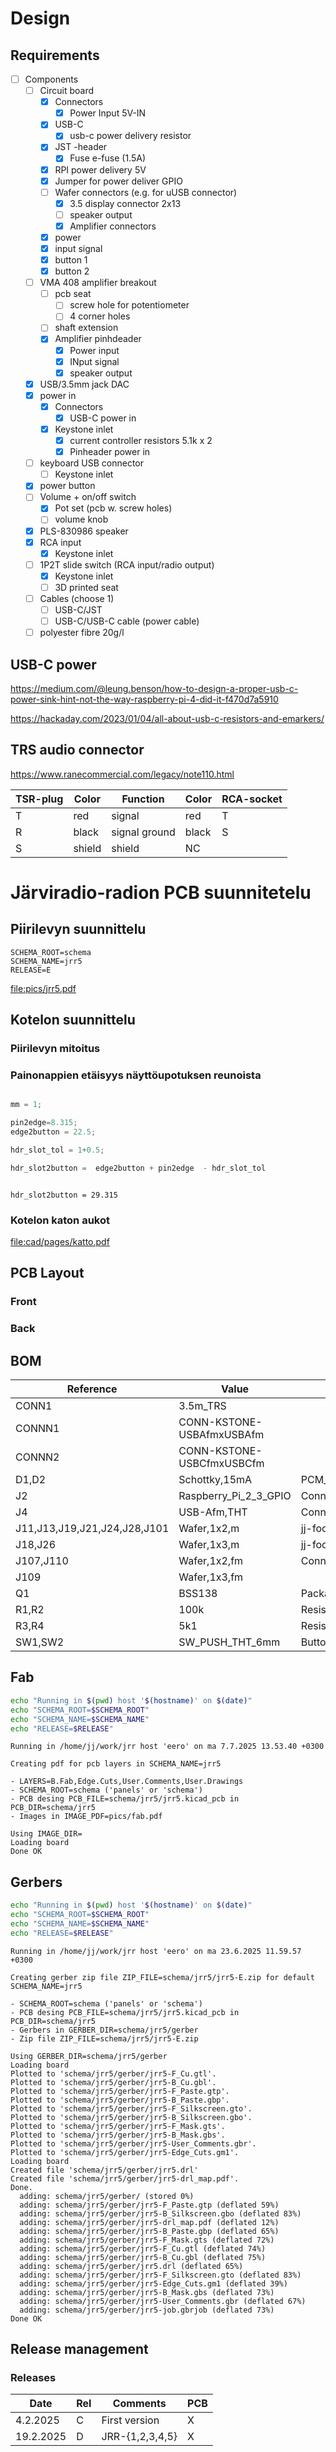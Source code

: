 #+PROPERTY: header-args+ :var  DATA_SHEET_DIR="/home/jj/work/data-sheets/omat"
#+latex_compiler: pdflatex
#+LATEX_HEADER_EXTRA: \usepackage{rotfloat}
#+LATEX_HEADER_EXTRA: \usepackage{lmodern}
#+LATEX_HEADER: \hypersetup{colorlinks=true, linkcolor=blue}
#+LATEX_HEADER_EXTRA: \usepackage{tabularx}
#+LATEX_HEADER_EXTRA: \usepackage{tabu,longtable}
#+LATEX_HEADER_EXTRA: \usepackage{booktabs}
#+OPTIONS: ^:nil

* Design
** Requirements

- [-] Components
  - [-] Circuit board
    - [X] Connectors
      - [X] Power Input 5V-IN
	- [X] USB-C
	  - [X] usb-c power delivery resistor
	- [X] JST -header
      - [X] Fuse e-fuse (1.5A)
    - [X] RPI power delivery 5V
	- [X] Jumper for power deliver GPIO
	- [-] Wafer connectors  (e.g. for uUSB connector)
      - [X] 3.5 display connector 2x13
      - [ ] speaker output 
      - [X] Amplifier connectors
	- [X] power
	- [X] input signal
    - [X] button 1
    - [X] button 2
  - [-] VMA 408 amplifier breakout
    - [ ] pcb seat
      - [ ] screw hole for potentiometer
      - [ ] 4 corner holes 
    - [ ] shaft extension
    - [X] Amplifier pinhdeader
      - [X] Power input
      - [X] INput signal
      - [X] speaker output
  - [X] USB/3.5mm jack DAC
  - [X] power in
    - [X] Connectors
      - [X] USB-C power in
	- [X] Keystone inlet
      - [X] current controller resistors 5.1k x 2
      - [X] Pinheader power in
  - [ ] keyboard USB connector
    - [ ] Keystone inlet      
  - [X] power button
  - [-] Volume + on/off switch
    - [X] Pot set (pcb w. screw holes)
    - [ ] volume knob
  - [X] PLS-830986 speaker
  - [X] RCA input
    - [X] Keystone inlet
  - [-] 1P2T slide switch (RCA input/radio output)
    - [X] Keystone inlet
    - [ ] 3D printed seat
  - [ ] Cables (choose 1)
    - [ ] USB-C/JST
    - [ ] USB-C/USB-C cable (power cable)
  - [ ] polyester fibre 20g/l

** USB-C power

https://medium.com/@leung.benson/how-to-design-a-proper-usb-c-power-sink-hint-not-the-way-raspberry-pi-4-did-it-f470d7a5910

https://hackaday.com/2023/01/04/all-about-usb-c-resistors-and-emarkers/

** TRS audio connector

https://www.ranecommercial.com/legacy/note110.html

[[file:pics-keep/audio-cables.png]]

| TSR-plug | Color  | Function      | Color | RCA-socket |
|----------+--------+---------------+-------+------------|
| T        | red    | signal        | red   | T          |
| R        | black  | signal ground | black | S          |
| S        | shield | shield        | NC    |            |

* Järviradio-radion PCB suunnitetelu
:PROPERTIES:
:header-args+: :var  RELEASE="E"
:header-args+: :var  SCHEMA_ROOT="schema"
:header-args+: :var  SCHEMA_NAME="jrr5"
:header-args+: :var  DOC=(file-name-base (buffer-file-name))
:END:

** Piirilevyn suunnittelu

    #+BEGIN_SRC bash :eval no-export :results output :exports results
    echo SCHEMA_ROOT=$SCHEMA_ROOT
    echo SCHEMA_NAME=$SCHEMA_NAME
    echo RELEASE=$RELEASE
    #+END_SRC

    #+RESULTS:
    : SCHEMA_ROOT=schema
    : SCHEMA_NAME=jrr5
    : RELEASE=E

    #+call:kicad-project()

    #+RESULTS:

    #+call: kicad-schema-pic()

    #+RESULTS:
    [[file:pics/jrr5.pdf]]

** Kotelon suunnittelu
*** Piirilevyn mitoitus

[[file:pics-keep/jrr5-front.png]]

*** Painonappien etäisyys näyttöupotuksen reunoista

#+BEGIN_SRC octave :eval no-export :results output :session *Octave* :exports both

  mm = 1;

  pin2edge=8.315;
  edge2button = 22.5;

  hdr_slot_tol = 1+0.5;

  hdr_slot2button =  edge2button + pin2edge  - hdr_slot_tol


  #+END_SRC   

  #+RESULTS:
  : hdr_slot2button = 29.315

*** Kotelon katon aukot

[[file:cad/pages/katto.pdf]]

** PCB Layout

*** Front
[[file:pics-keep/jrr5-F.png]]

*** Back

[[file:pics-keep/jrr5-B.png]]

** BOM

#+call: kicad-bom()

#+NAME: BOM
#+CAPTION: Järviradio PCB BOM
#+ATTR_LATEX: :float sideways :placement [H]
#+ATTR_LATEX: :font \tiny
#+HEADER: :exports results :results table latex :colnames yes
#+RESULTS:
| Reference                    | Value                     | Footprint                                                  | QUANTITY |
|------------------------------+---------------------------+------------------------------------------------------------+----------|
| CONN1                        | 3.5m_TRS                  |                                                            |        1 |
| CONNN1                       | CONN-KSTONE-USBAfmxUSBAfm |                                                            |        1 |
| CONNN2                       | CONN-KSTONE-USBCfmxUSBCfm |                                                            |        1 |
| D1,D2                        | Schottky,15mA             | PCM_JLCPCB:D_SOD-323                                       |        2 |
| J2                           | Raspberry_Pi_2_3_GPIO     | Connector_PinHeader_2.54mm:PinHeader_2x20_P2.54mm_Vertical |        1 |
| J4                           | USB-Afm,THT               | Connector_USB:USB_A_Molex_67643_Horizontal                 |        1 |
| J11,J13,J19,J21,J24,J28,J101 | Wafer,1x2,m               | jj-foot:Wafer_1x02_P2.54mm_Vertical_male                   |        7 |
| J18,J26                      | Wafer,1x3,m               | jj-foot:Wafer_1x03_P2.54mm_Vertical_male                   |        2 |
| J107,J110                    | Wafer,1x2,fm              | Connector_PinHeader_2.54mm:PinHeader_1x02_P2.54mm_Vertical |        2 |
| J109                         | Wafer,1x3,fm              |                                                            |        1 |
| Q1                           | BSS138                    | Package_TO_SOT_SMD:SOT-23                                  |        1 |
| R1,R2                        | 100k                      | Resistor_SMD:R_0805_2012Metric                             |        2 |
| R3,R4                        | 5k1                       | Resistor_SMD:R_0805_2012Metric                             |        2 |
| SW1,SW2                      | SW_PUSH_THT_6mm           | Button_Switch_THT:SW_PUSH_6mm                              |        2 |

** Fab

#+BEGIN_SRC bash :eval no-export :results output
echo "Running in $(pwd) host '$(hostname)' on $(date)"
echo "SCHEMA_ROOT=$SCHEMA_ROOT"
echo "SCHEMA_NAME=$SCHEMA_NAME"
echo "RELEASE=$RELEASE"

#+END_SRC

#+RESULTS:
: Running in /home/jj/work/jrr host 'eero' on ma 7.7.2025 13.41.58 +0300
: SCHEMA_ROOT=schema
: SCHEMA_NAME=jrr5
: RELEASE=E

#+call: kicad-fab()

#+RESULTS:
#+begin_example
Running in /home/jj/work/jrr host 'eero' on ma 7.7.2025 13.53.40 +0300

Creating pdf for pcb layers in SCHEMA_NAME=jrr5

- LAYERS=B.Fab,Edge.Cuts,User.Comments,User.Drawings
- SCHEMA_ROOT=schema ('panels' or 'schema')
- PCB desing PCB_FILE=schema/jrr5/jrr5.kicad_pcb in PCB_DIR=schema/jrr5
- Images in IMAGE_PDF=pics/fab.pdf

Using IMAGE_DIR=
Loading board
Done OK
#+end_example

** Gerbers

#+BEGIN_SRC bash :eval no-export :results output
echo "Running in $(pwd) host '$(hostname)' on $(date)"
echo "SCHEMA_ROOT=$SCHEMA_ROOT"
echo "SCHEMA_NAME=$SCHEMA_NAME"
echo "RELEASE=$RELEASE"

#+END_SRC

#+RESULTS:
: Running in /home/jj/work/jrr host 'eero' on ma 23.6.2025 11.19.44 +0300
: SCHEMA_ROOT=schema
: SCHEMA_NAME=jrr5
: RELEASE=E

#+call: kicad-gerber()

#+RESULTS:
#+begin_example
Running in /home/jj/work/jrr host 'eero' on ma 23.6.2025 11.59.57 +0300

Creating gerber zip file ZIP_FILE=schema/jrr5/jrr5-E.zip for default SCHEMA_NAME=jrr5

- SCHEMA_ROOT=schema ('panels' or 'schema')
- PCB desing PCB_FILE=schema/jrr5/jrr5.kicad_pcb in PCB_DIR=schema/jrr5
- Gerbers in GERBER_DIR=schema/jrr5/gerber
- Zip file ZIP_FILE=schema/jrr5/jrr5-E.zip

Using GERBER_DIR=schema/jrr5/gerber
Loading board
Plotted to 'schema/jrr5/gerber/jrr5-F_Cu.gtl'.
Plotted to 'schema/jrr5/gerber/jrr5-B_Cu.gbl'.
Plotted to 'schema/jrr5/gerber/jrr5-F_Paste.gtp'.
Plotted to 'schema/jrr5/gerber/jrr5-B_Paste.gbp'.
Plotted to 'schema/jrr5/gerber/jrr5-F_Silkscreen.gto'.
Plotted to 'schema/jrr5/gerber/jrr5-B_Silkscreen.gbo'.
Plotted to 'schema/jrr5/gerber/jrr5-F_Mask.gts'.
Plotted to 'schema/jrr5/gerber/jrr5-B_Mask.gbs'.
Plotted to 'schema/jrr5/gerber/jrr5-User_Comments.gbr'.
Plotted to 'schema/jrr5/gerber/jrr5-Edge_Cuts.gm1'.
Loading board
Created file 'schema/jrr5/gerber/jrr5.drl'
Created file 'schema/jrr5/gerber/jrr5-drl_map.pdf'.
Done.
  adding: schema/jrr5/gerber/ (stored 0%)
  adding: schema/jrr5/gerber/jrr5-F_Paste.gtp (deflated 59%)
  adding: schema/jrr5/gerber/jrr5-B_Silkscreen.gbo (deflated 83%)
  adding: schema/jrr5/gerber/jrr5-drl_map.pdf (deflated 12%)
  adding: schema/jrr5/gerber/jrr5-B_Paste.gbp (deflated 65%)
  adding: schema/jrr5/gerber/jrr5-F_Mask.gts (deflated 72%)
  adding: schema/jrr5/gerber/jrr5-F_Cu.gtl (deflated 74%)
  adding: schema/jrr5/gerber/jrr5-B_Cu.gbl (deflated 75%)
  adding: schema/jrr5/gerber/jrr5.drl (deflated 65%)
  adding: schema/jrr5/gerber/jrr5-F_Silkscreen.gto (deflated 83%)
  adding: schema/jrr5/gerber/jrr5-Edge_Cuts.gm1 (deflated 39%)
  adding: schema/jrr5/gerber/jrr5-B_Mask.gbs (deflated 73%)
  adding: schema/jrr5/gerber/jrr5-User_Comments.gbr (deflated 67%)
  adding: schema/jrr5/gerber/jrr5-job.gbrjob (deflated 73%)
Done OK
#+end_example



** Release management
*** Releases

   |-----------+-----+-----------------+-----|
   |      Date | Rel | Comments        | PCB |
   |-----------+-----+-----------------+-----|
   |  4.2.2025 | C   | First version   | X   |
   | 19.2.2025 | D   | JRR-{1,2,3,4,5} | X   |
   |-----------+-----+-----------------+-----|

*** Issues

#+ATTR_LATEX: :font \tiny
   |--------+--------+-----------+---------+------------------------------+------------------------------|
   | #      | In Rel | Fixed rel | Ref     | As-is                        | Tobe                         |
   |--------+--------+-----------+---------+------------------------------+------------------------------|
   | JRR-1  | C      | D         | F1      | 1.5A                         | 1.1A,SMD,polyfuse            |
   | JRR-2  | C      | D         | F1      |                              | 1812 footprint               |
   | JRR-3  | C      | D         | Q1      | drain 3 = GND, source 2= out | source 2 = GND, drain 3= out |
   | JRR-4  | C      | D         | Conn    | footprint pinhder            | wafer pinheader              |
   | JRR-5  | C      | D         | Edgecut | to righ                      | to left                      |
   | JRR-6  | D      |           | Q1      | BSS138->DMN3042L-7           |                              |
   | JRR-7  | D      | E         | Q1      |                              | schottky x 2                 |
   | JRR-8  | D      |           |         | +Mounting holes placement+   |                              |
   | JRR-9  | D      | E         |         | Silkscreen text              | Using macros                 |
   | JRR-10 | D      | E         | SW{1,2} | Push buttons to left 15 mm   |                              |
   | JRR-11 | E      |           | D1, D2  | pads too small               | +0.5 mm w, +.0.5 extend out  |
   | JRR-12 | E      |           | H{1-6}  | Hole diameter 2.5mm          | --> 3.5mm                    |
   |--------+--------+-----------+---------+------------------------------+------------------------------|

*** Deploy ~DATA_SHEET_DIR/DOC-RELEASE.pdf~                        :noexport:
  #+BEGIN_SRC bash :eval no-export :results output
  echo RELEASE=$RELEASE
  echo DATA_SHEET_DIR=$DATA_SHEET_DIR
  echo SCHEMA_NAME=$SCHEMA_NAME
  echo DOC=$DOC
  #+END_SRC

  #+RESULTS:
  : RELEASE=D
  : DATA_SHEET_DIR=/home/jj/work/data-sheets/omat
  : SCHEMA_NAME=jrr5
  : DOC=jrr5-pcb


  #+BEGIN_SRC bash :eval no-export :results output
  ls -ltr $DATA_SHEET_DIR/$DOC* ; true
  #+END_SRC

  #+RESULTS:
  : -rw-rw-r-- 1 jj jj 668631 helmi   6 15:00 /home/jj/work/data-sheets/omat/jrr5-pcb-jrr5-A.pdf
  : -rw-rw-r-- 1 jj jj 668631 helmi   6 15:02 /home/jj/work/data-sheets/omat/jrr5-pcb-jrr5-C.pdf
  : -rw-rw-r-- 1 jj jj 634648 helmi  19 10:05 /home/jj/work/data-sheets/omat/jrr5-pcb-jrr5-D.pdf

  Export to pdf
  #+BEGIN_SRC elisp
  (org-latex-export-to-pdf)
  #+END_SRC

  #+RESULTS:
  : /home/jj/work/järviradio-radio/jrr5-pcb.pdf

  Show pdf
  #+BEGIN_SRC bash :eval no-export :results output
  ls -ltr $DOC.pdf
  #+END_SRC

  #+RESULTS:
  : -rw-rw-r-- 1 jj jj 634648 helmi  19 10:05 jrr5-pcb.pdf


  Copy exported pdf as ~${RELEASE}~ -version to ~$DATA_SHEET_DIR~.
  #+BEGIN_SRC bash :eval no-export :results output file
  TARGET=$DATA_SHEET_DIR/${DOC}-${SCHEMA_NAME}-${RELEASE}.pdf
  cp $DOC.pdf $TARGET 
  echo -n $TARGET 
  #+END_SRC

  #+RESULTS:
  [[file:/home/jj/work/data-sheets/omat/jrr5-pcb-jrr5-D.pdf]]

  Datasheets installed into directory: 
  #+BEGIN_SRC bash :eval no-export :results output file :exports results
  echo -n $DATA_SHEET_DIR
  #+END_SRC

  #+RESULTS:
  [[file:/home/jj/work/data-sheets/omat]]

  #+BEGIN_SRC bash :eval no-export :results output
  ls -lt $DATA_SHEET_DIR/${DOC}-*.pdf $DOC.org   $DOC.pdf
  #+END_SRC

  #+RESULTS:
  : -rw-rw-r-- 1 jj jj  11287 helmi   6 15:02 jrr5-pcb.org
  : -rw-rw-r-- 1 jj jj 668631 helmi   6 15:02 /home/jj/work/data-sheets/omat/jrr5-pcb-jrr5-C.pdf
  : -rw-rw-r-- 1 jj jj 668631 helmi   6 15:02 jrr5-pcb.pdf
  : -rw-rw-r-- 1 jj jj 668631 helmi   6 15:00 /home/jj/work/data-sheets/omat/jrr5-pcb-jrr5-A.pdf

    
* Admin

** Kicad
*** ~kicad-bom~: Create bom table for SCHEMA_NAME

#+name: kicad-bom
#+BEGIN_SRC bash :eval no-export :results table :exports results :var SCHEMA_NAME="bolo-clock" SCHEMA_ROOT="schema" BOM_COLS="Reference,Value,Footprint,${QUANTITY}"
CSV_FILE=$SCHEMA_ROOT/$SCHEMA_NAME/$SCHEMA_NAME.csv

#           --filter '${EXCLUDE_FROM_BOM}' \

cat <<HERE >&2
Running in $(pwd) host '$(hostname)' on $(date)

Parameters
- BOM_COLS[comma serated list of columsn]=${BOM_COLS}

Output:
- CSV_FILE=$SCHEMA_ROOT/$SCHEMA_NAME/$SCHEMA_NAME.csv 
HERE

# --preset "Grouped By Value" \
#          --fields ${BOM_COLS} \
#          --exclude-dnp \

kicad-cli sch export bom \
          --output $CSV_FILE \
          --field-delimiter "|" \
          --string-delimiter "" \
          --group-by "Value" \
          --fields ${BOM_COLS} \
          schema/$SCHEMA_NAME/$SCHEMA_NAME.kicad_sch \
          >/dev/null # &2\
          
# echo '#+ATTR_LATEX: :font \tiny'
cat $CSV_FILE
#+END_SRC

#+RESULTS: kicad-bom

*** ~kicad-project~: Open project SCHEMA_NAME under SCHEMA_ROOT

    #+name: kicad-project
    #+BEGIN_SRC elisp :eval no-export :noweb yes :results output :eval no-export :exports none :var SCHEMA_ROOT="schema"
    (start-process "server" "buf-server" "kicad" (concat "schema/" SCHEMA_NAME "/" SCHEMA_NAME  ".kicad_pro"))
    #+END_SRC

*** ~kicad-schema~: Open schema designer SCHEMA_NAME under SCHEMA_ROOT

    #+name: kicad-schema
    #+BEGIN_SRC elisp :eval no-export :noweb yes :results output :eval no-export :exports none :var SCHEMA_ROOT="schema"
    (start-process "server" "buf-server" "eeschema" (concat "schema/" SCHEMA_NAME "/" SCHEMA_NAME  ".kicad_sch"))
    #+END_SRC

*** ~kicad-schema-pic~: Create schema pdf for SCHEMA_NAME under SCHEMA_ROOT

#+name: kicad-schema-pic
#+BEGIN_SRC bash :eval no-export :results file :var SCHEMA_ROOT="schema"
echo "Running in $(pwd) host '$(hostname)' on $(date)" >&2
echo "SCHEMA_ROOT=$SCHEMA_ROOT, SCHEMA_NAME=$SCHEMA_NAME" >&2
PDF_FILE=pics/$SCHEMA_NAME.pdf
          # --black-and-white \
kicad-cli sch export pdf \
          --output  $PDF_FILE \
          $SCHEMA_ROOT/$SCHEMA_NAME/$SCHEMA_NAME.kicad_sch >/dev/null

echo -n $PDF_FILE
#+END_SRC

*** ~kicad-gerber~: Create gerber zip for SCHEMA_NAME-RELEASE under SCHEMA_ROOT or

#+name: kicad-gerber
#+BEGIN_SRC bash :eval no-export :results output :var RELEASE="A" SCHEMA_ROOT="schema"
PCB_DIR=$SCHEMA_ROOT/$SCHEMA_NAME
PCB_FILE=$PCB_DIR/$SCHEMA_NAME.kicad_pcb
GERBER_DIR=$SCHEMA_ROOT/$SCHEMA_NAME/gerber
ZIP_FILE=$SCHEMA_ROOT/$SCHEMA_NAME/$SCHEMA_NAME-$RELEASE.zip
cat <<HERE
Running in $(pwd) host '$(hostname)' on $(date)

Creating gerber zip file ZIP_FILE=$ZIP_FILE for default SCHEMA_NAME=$SCHEMA_NAME

- SCHEMA_ROOT=$SCHEMA_ROOT ('panels' or 'schema')
- PCB desing PCB_FILE=$PCB_FILE in PCB_DIR=$PCB_DIR
- Gerbers in GERBER_DIR=$GERBER_DIR

HERE

if [ ! -d $GERBER_DIR ]; then
    echo No such directory GERBER_DIR=$GERBER_DIR - creating it
    mkdir -p $GERBER_DIR
fi

# cleanup
rm -f $GERBER_DIR/*
rm -f $ZIP_FILE

echo Using GERBER_DIR=$GERBER_DIR
kicad-cli pcb export gerbers \
          --output $GERBER_DIR \
          --layers 'F.Cu,B.Cu,F.Paste,B.Paste,F.Silkscreen,B.Silkscreen,F.Mask,B.Mask,Edge.Cuts,User.Comments' \
          $PCB_FILE
kicad-cli pcb export drill \
          --output $GERBER_DIR \
          --generate-map \
          $PCB_FILE
zip -r $ZIP_FILE $GERBER_DIR
echo Done OK
#+END_SRC

*** ~kicad-fab~: Create gerber zip for SCHEMA_NAME-RELEASE under SCHEMA_ROOT or

#+name: kicad-fab
#+BEGIN_SRC bash :eval no-export :results output :var RELEASE="A" SCHEMA_ROOT="schema"
PCB_DIR=$SCHEMA_ROOT/$SCHEMA_NAME
PCB_FILE=$PCB_DIR/$SCHEMA_NAME.kicad_pcb
LAYERS="B.Fab,Edge.Cuts,User.Comments,User.Drawings"
IMAGE_PDF=pics/fab.pdf
cat <<HERE
Running in $(pwd) host '$(hostname)' on $(date)

Creating pdf for pcb layers in SCHEMA_NAME=$SCHEMA_NAME

- LAYERS=$LAYERS
- SCHEMA_ROOT=$SCHEMA_ROOT ('panels' or 'schema')
- PCB desing PCB_FILE=$PCB_FILE in PCB_DIR=$PCB_DIR
- Images in IMAGE_PDF=$IMAGE_PDF

HERE


# cleanup

echo Using IMAGE_DIR=$IMAGE_DIR
kicad-cli pcb export pdf \
          --output $IMAGE_PDF \
          --layers $LAYERS \
          $PCB_FILE
echo Done OK
#+END_SRC



* Fin                                                              :noexport:


** Emacs variables

#+RESULTS:

# Local Variables:
# time-stamp-line-limit: -8
# time-stamp-start: "Modified:"
# time-stamp-format: "%:y-%02m-%02d.%02H:%02M"
# time-stamp-time-zone: nil
# time-stamp-end: "; # time-stamp"
# eval: (add-hook 'before-save-hook 'time-stamp)
# org-confirm-babel-evaluate: nil
# End:
#
# Muuta
# org-cdlatex-mode: t
# eval: (cdlatex-mode)
#
# Local ebib:
# org-ref-default-bibliography: "./jrr5-pcb.bib"
# org-ref-bibliography-notes: "./jrr5-pcb-notes.org"
# org-ref-pdf-directory: "./pdf/"
# org-ref-notes-directory: "."
# bibtex-completion-notes-path: "./jrr5-pcb-notes.org"
# ebib-preload-bib-files: ("./jrr5-pcb.bib")
# ebib-notes-file: ("./jrr5-pcb-notes.org")
# reftex-default-bibliography: ("./jrr5-pcb.bib")


Modified:2025-07-16.13:57; # time-stamp
